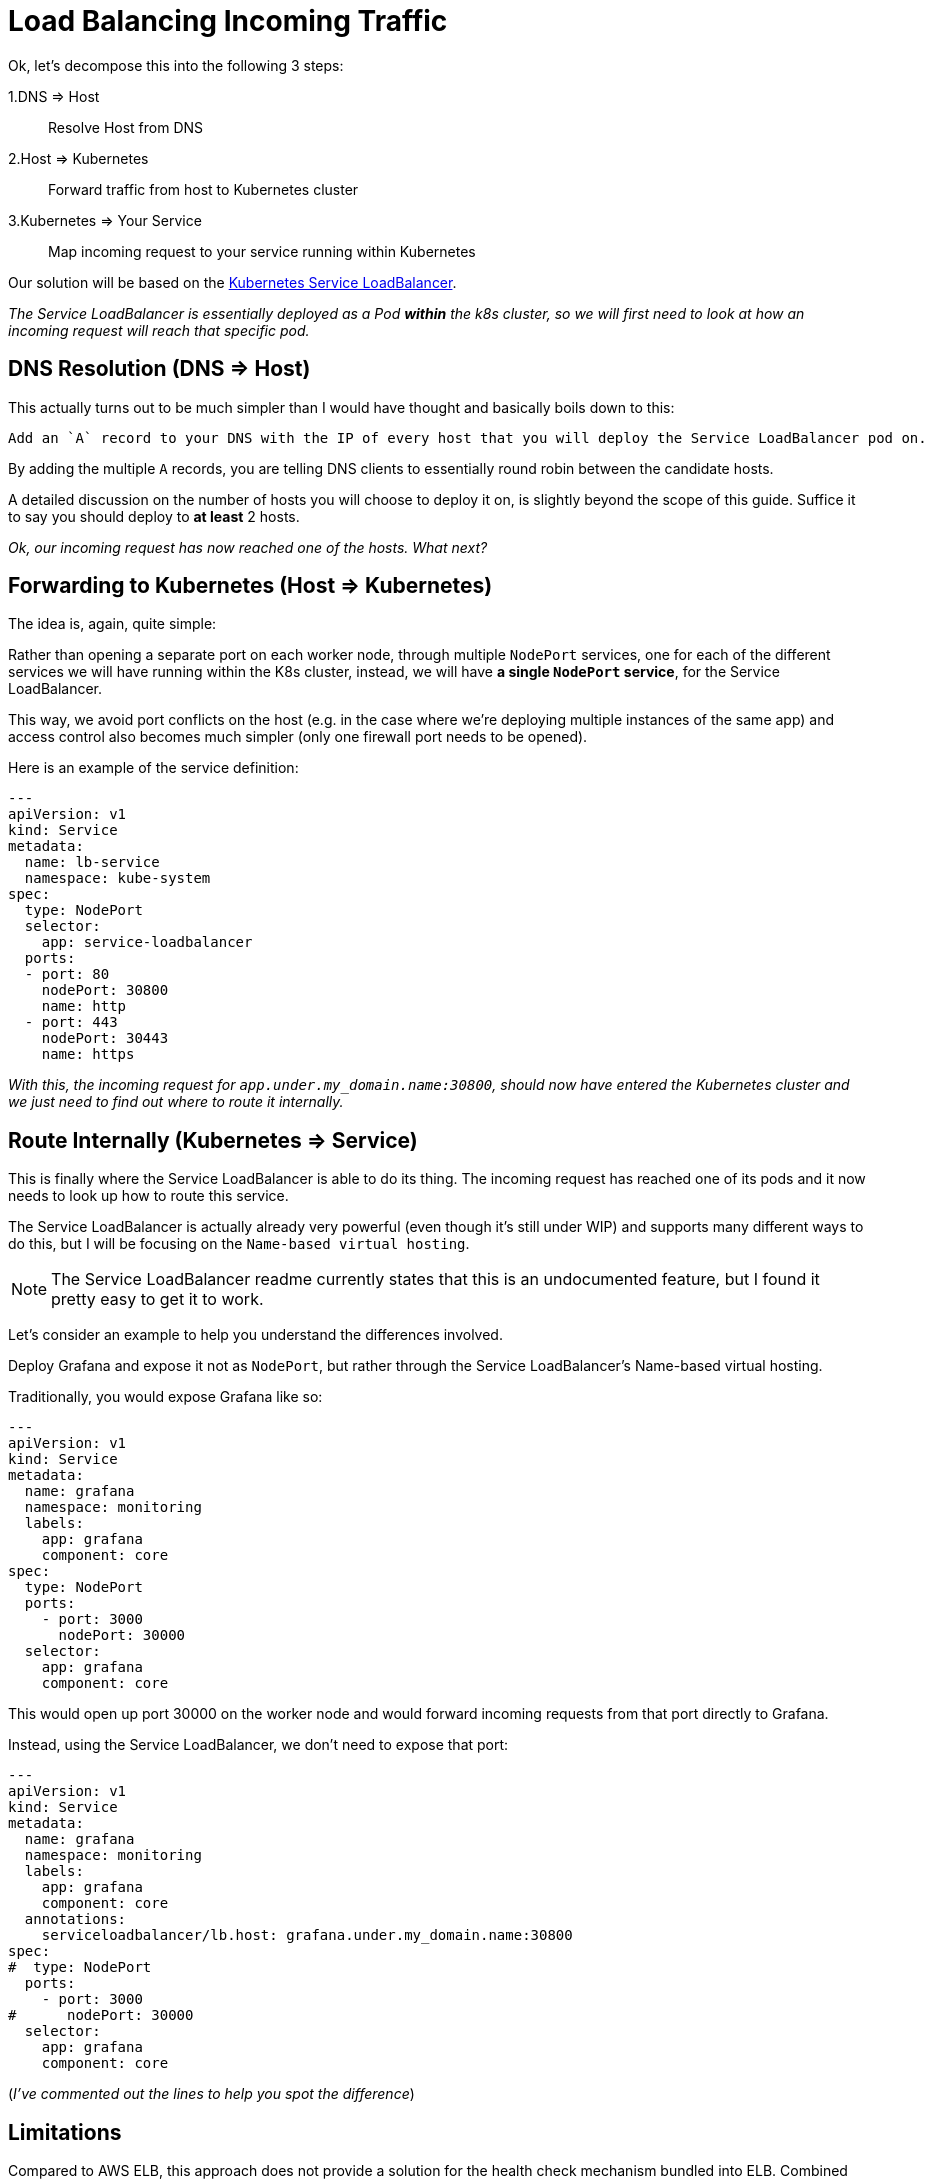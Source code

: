 = Load Balancing Incoming Traffic

Ok, let's decompose this into the following 3 steps:

1.DNS => Host:: Resolve Host from DNS
2.Host => Kubernetes:: Forward traffic from host to Kubernetes cluster
3.Kubernetes => Your Service:: Map incoming request to your service running within Kubernetes

Our solution will be based on the
https://github.com/kubernetes/contrib/tree/master/service-loadbalancer[Kubernetes Service LoadBalancer].

_The Service LoadBalancer is essentially deployed as a Pod *within* the k8s cluster, so we will first
need to look at how an incoming request will reach that specific pod._


== DNS Resolution (DNS => Host)

This actually turns out to be much simpler than I would have thought and basically boils down to this:

[literal]
Add an `A` record to your DNS with the IP of every host that you will deploy the Service LoadBalancer pod on.

By adding the multiple `A` records, you are telling DNS clients to essentially round robin between the
candidate hosts.

A detailed discussion on the number of hosts you will choose to deploy it on, is slightly beyond
the scope of this guide. Suffice it to say you should deploy to *at least* 2 hosts.

_Ok, our incoming request has now reached one of the hosts. What next?_

== Forwarding to Kubernetes (Host => Kubernetes)

The idea is, again, quite simple:

Rather than opening a separate port on each worker node, through multiple `NodePort` services, one for
each of the different services we will have running within the K8s cluster, instead, we will have *a single
`NodePort` service*, for the Service LoadBalancer.

This way, we avoid port conflicts on the host (e.g. in the case where we're deploying multiple instances of the
same app) and access control also becomes much simpler (only one firewall port needs to be opened).

Here is an example of the service definition:

[source, yaml]
----
---
apiVersion: v1
kind: Service
metadata:
  name: lb-service
  namespace: kube-system
spec:
  type: NodePort
  selector:
    app: service-loadbalancer
  ports:
  - port: 80
    nodePort: 30800
    name: http
  - port: 443
    nodePort: 30443
    name: https
----

_With this, the incoming request for `app.under.my_domain.name:30800`, should now have entered the
Kubernetes cluster and we just need to find out where to route it internally._

== Route Internally (Kubernetes => Service)

This is finally where the Service LoadBalancer is able to do its thing. The incoming request has
reached one of its pods and it now needs to look up how to route this service.

The Service LoadBalancer is actually already very powerful (even though it's still under WIP) and
supports many different ways to do this, but I will be focusing on the `Name-based virtual hosting`.

NOTE: The Service LoadBalancer readme currently states that this is an undocumented feature, but I
 found it pretty easy to get it to work.

Let's consider an example to help you understand the differences involved.

Deploy Grafana and expose it not as `NodePort`, but rather through the Service LoadBalancer's
Name-based virtual hosting.

Traditionally, you would expose Grafana like so:

[source, yaml]
----
---
apiVersion: v1
kind: Service
metadata:
  name: grafana
  namespace: monitoring
  labels:
    app: grafana
    component: core
spec:
  type: NodePort
  ports:
    - port: 3000
      nodePort: 30000
  selector:
    app: grafana
    component: core
----

This would open up port 30000 on the worker node and would forward incoming requests from that port
directly to Grafana.

Instead, using the Service LoadBalancer, we don't need to expose that port:

[source, yaml]
----
---
apiVersion: v1
kind: Service
metadata:
  name: grafana
  namespace: monitoring
  labels:
    app: grafana
    component: core
  annotations:
    serviceloadbalancer/lb.host: grafana.under.my_domain.name:30800
spec:
#  type: NodePort
  ports:
    - port: 3000
#      nodePort: 30000
  selector:
    app: grafana
    component: core
----

(_I've commented out the lines to help you spot the difference_)

== Limitations

Compared to AWS ELB, this approach does not provide a solution for the health check mechanism bundled
into ELB. Combined with an AWS Auto-Scaling Group, this can help you overcome node failures by
automatically destroying the failed instances and starting new ones.

I am not interested in this feature for the given use case and for the time being, so I am explicitly
excluding it from my scope.
